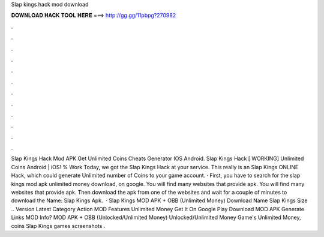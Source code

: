 Slap kings hack mod download

𝐃𝐎𝐖𝐍𝐋𝐎𝐀𝐃 𝐇𝐀𝐂𝐊 𝐓𝐎𝐎𝐋 𝐇𝐄𝐑𝐄 ===> http://gg.gg/11pbpg?270982

.

.

.

.

.

.

.

.

.

.

.

.

Slap Kings Hack Mod APK Get Unlimited Coins Cheats Generator IOS Android. Slap Kings Hack [ WORKING] Unlimited Coins Android | iOS! % Work Today, we got the Slap Kings Hack at your service. This really is an Slap Kings ONLINE Hack, which could generate Unlimited number of Coins to your game account. · First, you have to search for the slap kings mod apk unlimited money download, on google. You will find many websites that provide apk. You will find many websites that provide apk. Then download the apk from one of the websites and wait for a couple of minutes to download the  Name: Slap Kings Apk.  · Slap Kings MOD APK + OBB (Unlimited Money) Download Name Slap Kings Size .. Version Latest Category Action MOD Features Unlimited Money Get It On Google Play Download MOD APK Generate Links MOD Info? MOD APK + OBB (Unlocked/Unlimited Money) Unlocked/Unlimited Money Game's Unlimited Money, coins Slap Kings games screenshots .